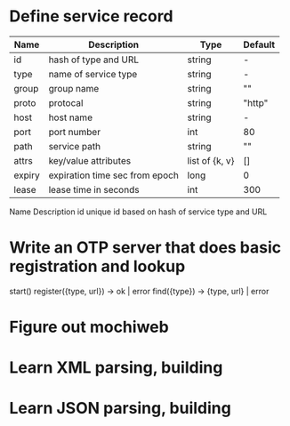 * Define service record
| Name   | Description                    | Type           | Default     |
|--------+--------------------------------+----------------+-------------|
| id     | hash of type and URL           | string         | -           |
| type   | name of service type           | string         | -           |
| group  | group name                     | string         | ""          |
| proto  | protocal                       | string         | "http"      |
| host   | host name                      | string         | -           |
| port   | port number                    | int            | 80          |
| path   | service path                   | string         | ""          |
| attrs  | key/value attributes           | list of {k, v} | []          |
| expiry | expiration time sec from epoch | long           | 0           |
| lease  | lease time in seconds          | int            | 300         |


  

Name	Description
id	unique id based on hash of service type and URL

  
* Write an OTP server that does basic registration and lookup
start()
register({type, url}) -> ok | error
find({type}) -> {type, url} | error
* Figure out mochiweb
* Learn XML parsing, building
* Learn JSON parsing, building
